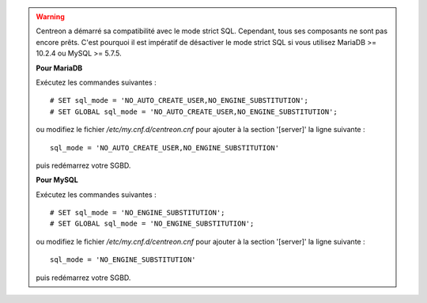 .. warning::
    Centreon a démarré sa compatibilité avec le mode strict SQL. Cependant, tous ses composants ne sont pas encore
    prêts. C'est pourquoi il est impératif de désactiver le mode strict SQL si vous utilisez MariaDB >= 10.2.4 ou MySQL
    >= 5.7.5.
    
    **Pour MariaDB**
    
    Exécutez les commandes suivantes : ::
        
        # SET sql_mode = 'NO_AUTO_CREATE_USER,NO_ENGINE_SUBSTITUTION';
        # SET GLOBAL sql_mode = 'NO_AUTO_CREATE_USER,NO_ENGINE_SUBSTITUTION';
    
    ou modifiez le fichier */etc/my.cnf.d/centreon.cnf* pour ajouter à la section '[server]' la ligne suivante : ::
        
        sql_mode = 'NO_AUTO_CREATE_USER,NO_ENGINE_SUBSTITUTION'
    
    puis redémarrez votre SGBD.

    **Pour MySQL**
    
    Exécutez les commandes suivantes : ::
        
        # SET sql_mode = 'NO_ENGINE_SUBSTITUTION';
        # SET GLOBAL sql_mode = 'NO_ENGINE_SUBSTITUTION';
    
    ou modifiez le fichier */etc/my.cnf.d/centreon.cnf* pour ajouter à la section '[server]' la ligne suivante : ::
        
        sql_mode = 'NO_ENGINE_SUBSTITUTION'
    
    puis redémarrez votre SGBD.
